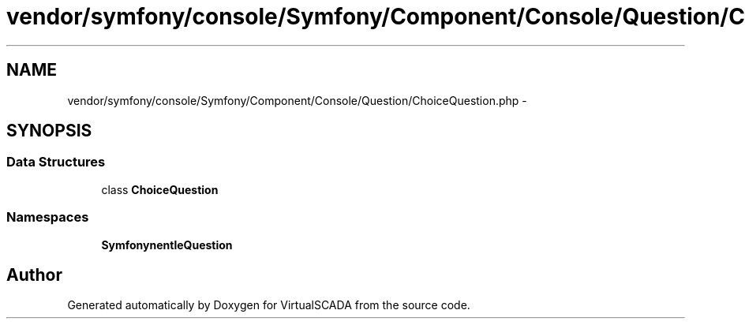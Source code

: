 .TH "vendor/symfony/console/Symfony/Component/Console/Question/ChoiceQuestion.php" 3 "Tue Apr 14 2015" "Version 1.0" "VirtualSCADA" \" -*- nroff -*-
.ad l
.nh
.SH NAME
vendor/symfony/console/Symfony/Component/Console/Question/ChoiceQuestion.php \- 
.SH SYNOPSIS
.br
.PP
.SS "Data Structures"

.in +1c
.ti -1c
.RI "class \fBChoiceQuestion\fP"
.br
.in -1c
.SS "Namespaces"

.in +1c
.ti -1c
.RI " \fBSymfony\\Component\\Console\\Question\fP"
.br
.in -1c
.SH "Author"
.PP 
Generated automatically by Doxygen for VirtualSCADA from the source code\&.
